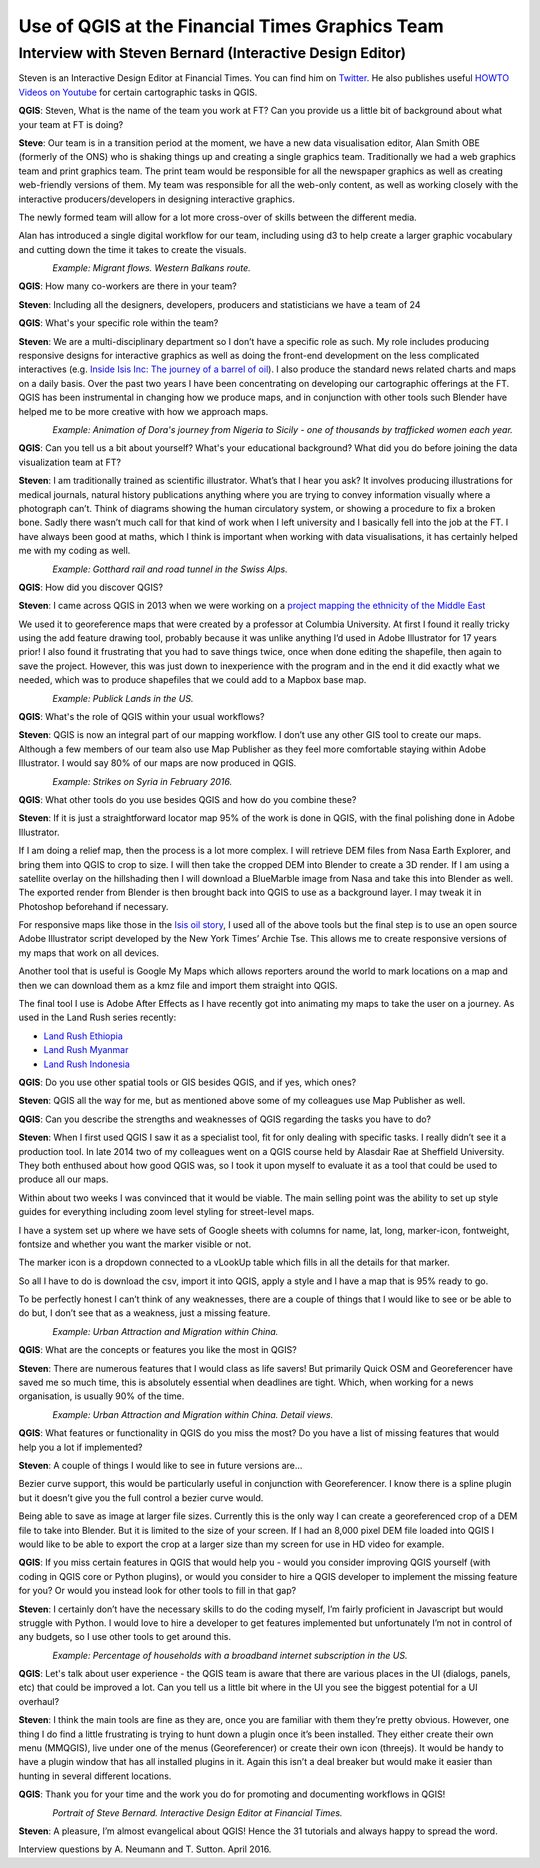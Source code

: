 ================================================
Use of QGIS at the Financial Times Graphics Team
================================================

---------------------------------------------------------
Interview with Steven Bernard (Interactive Design Editor)
---------------------------------------------------------

Steven is an Interactive Design Editor at Financial Times. You can find him on
`Twitter <https://twitter.com/sdbernard>`_. He also publishes useful `HOWTO Videos on Youtube <https://t.co/6aTE6G8h0T>`_
for certain cartographic tasks in QGIS.

**QGIS**: Steven, What is the name of the team you work at FT? Can you provide us a little bit of background
about what your team at FT is doing?

**Steve**: Our team is in a transition period at the moment, we have a new data visualisation editor,
Alan Smith OBE (formerly of the ONS) who is shaking things up and creating a single graphics team.
Traditionally we had a web graphics team and print graphics team. The print team would be responsible
for all the newspaper graphics as well as creating web-friendly versions of them. My team was responsible
for all the web-only content, as well as working closely with the interactive producers/developers in
designing interactive graphics.

The newly formed team will allow for a lot more cross-over of skills between the different media.

Alan has introduced a single digital workflow for our team, including using d3 to help create
a larger graphic vocabulary and cutting down the time it takes to create the visuals.

.. figure:: ./images/ft_europe_migration_balkan-route.png
   :alt: Migrant flows. Western Balkans route.
   :scale: 100%
   :align: left
   
*Example: Migrant flows. Western Balkans route.*


**QGIS**: How many co-workers are there in your team?

**Steven**: Including all the designers, developers, producers and statisticians we have a team of 24

**QGIS**: What's your specific role within the team?

**Steven**: We are a multi-disciplinary department so I don’t have a specific role as such. My role
includes producing responsive designs for interactive graphics as well as doing the front-end
development on the less complicated interactives (e.g. `Inside Isis Inc: The journey of a barrel of oil <ft.com/isisoil>`_). I also produce the standard
news related charts and maps on a daily basis. Over the past two years I have been concentrating
on developing our cartographic offerings at the FT. QGIS has been instrumental in changing how we
produce maps, and in conjunction with other tools such Blender have helped me to be more creative
with how we approach maps.

.. figure:: ./images/ft_nigeria-migration_animation.gif
   :alt: Dora's journey from Nigeria to Sicily - one of thousands by trafficked women each year
   :scale: 100%
   :align: left
   
*Example: Animation of Dora's journey from Nigeria to Sicily - one of thousands by trafficked women each year.*


**QGIS**: Can you tell us a bit about yourself? What's your educational background?
What did you do before joining the data visualization team at FT?

**Steven**: I am traditionally trained as scientific illustrator. What’s that I hear you ask?
It involves producing illustrations for medical journals, natural history publications anything
where you are trying to convey information visually where a photograph can’t. Think of diagrams
showing the human circulatory system, or showing a procedure to fix a broken bone. Sadly there
wasn’t much call for that kind of work when I left university and I basically fell into the job
at the FT. I have always been good at maths, which I think is important when working with data
visualisations, it has certainly helped me with my coding as well.

.. figure:: ./images/ft_gotthard-tunnel.png
   :alt: Gotthard rail and road tunnel
   :scale: 60%
   :align: left
   
*Example: Gotthard rail and road tunnel in the Swiss Alps.*


**QGIS**: How did you discover QGIS?

**Steven**: I came across QGIS in 2013 when we were working on a `project mapping the ethnicity
of the Middle East <http://ig.ft.com/features/2013-07-19_middleeast_religion_map/dist/index.html>`_ 

We used it to georeference maps that were created by a professor at Columbia University. At first I
found it really tricky using the add feature drawing tool, probably because it was unlike anything
I’d used in Adobe Illustrator for 17 years prior! I also found it frustrating that you had to save
things twice, once when done editing the shapefile, then again to save the project. However, this was
just down to inexperience with the program and in the end it did exactly what we needed, which was to
produce shapefiles that we could add to a Mapbox base map.

.. figure:: ./images/ft_blm-federal-land-map.png
   :alt: Public Lands in the US
   :scale: 100%
   :align: left
   
*Example: Publick Lands in the US.*


**QGIS**: What's the role of QGIS within your usual workflows?

**Steven**: QGIS is now an integral part of our mapping workflow. I don’t use any other GIS tool to create our maps.
Although a few members of our team also use Map Publisher as they feel more comfortable staying within Adobe Illustrator.
I would say 80% of our maps are now produced in QGIS.

.. figure:: ./images/ft_isis-air-strikes_febupdate.png
   :alt: Strikes on Syria in February 2016
   :scale: 100%
   :align: left

*Example: Strikes on Syria in February 2016.*


**QGIS**: What other tools do you use besides QGIS and how do you combine these?

**Steven**: If it is just a straightforward locator map 95% of the work is done in QGIS, with the final polishing
done in Adobe Illustrator. 

If I am doing a relief map, then the process is a lot more complex. I will retrieve DEM files from Nasa Earth Explorer,
and bring them into QGIS to crop to size. I will then take the cropped DEM into Blender to create a 3D render.
If I am using a satellite overlay on the hillshading then I will download a BlueMarble image from Nasa and take this
into Blender as well. The exported render from Blender is then brought back into QGIS to use as a background layer.
I may tweak it in Photoshop beforehand if necessary.

For responsive maps like those in the `Isis oil story <ft.com/isisoil>`_, I used all of the above tools but the final
step is to use an open source Adobe Illustrator script developed by the New York Times’ Archie Tse. This allows me to
create responsive versions of my maps that work on all devices.

Another tool that is useful is Google My Maps which allows reporters around the world to mark locations on a map and
then we can download them as a kmz file and import them straight into QGIS.

The final tool I use is Adobe After Effects as I have recently got into animating my maps to take the user on a
journey. As used in the Land Rush series recently:

- `Land Rush Ethiopia <https://ig.ft.com/sites/land-rush-investment/ethiopia/>`_
- `Land Rush Myanmar <https://ig.ft.com/sites/land-rush-investment/myanmar/>`_
- `Land Rush Indonesia <https://ig.ft.com/sites/land-rush-investment/indonesia/>`_

**QGIS**: Do you use other spatial tools or GIS besides QGIS, and if yes, which ones?

**Steven**: QGIS all the way for me, but as mentioned above some of my colleagues use Map Publisher as well.

**QGIS**: Can you describe the strengths and weaknesses of QGIS regarding the tasks you have to do?

**Steven**: When I first used QGIS I saw it as a specialist tool, fit for only dealing with specific tasks.
I really didn’t see it a production tool. In late 2014 two of my colleagues went on a QGIS course held by
Alasdair Rae at Sheffield University. They both enthused about how good QGIS was, so I took it upon myself
to evaluate it as a tool that could be used to produce all our maps.

Within about two weeks I was convinced that it would be viable. The main selling point was the ability to set
up style guides for everything including zoom level styling for street-level maps. 

I have a system set up where we have sets of Google sheets with columns for name, lat, long, marker-icon,
fontweight, fontsize and whether you want the marker visible or not. 

The marker icon is a dropdown connected to a vLookUp table which fills in all the details for that marker. 

So all I have to do is download the csv, import it into QGIS, apply a style and I have a map that is 95% ready to go.

To be perfectly honest I can’t think of any weaknesses, there are a couple of things that I would like to see
or be able to do but, I don’t see that as a weakness, just a missing feature.

.. figure:: ./images/ft_chinaMigration.png
   :alt: Urban Attraction and Migration within China
   :scale: 100%
   :align: left
   
*Example: Urban Attraction and Migration within China.*


**QGIS**: What are the concepts or features you like the most in QGIS?

**Steven**: There are numerous features that I would class as life savers! But primarily Quick OSM and
Georeferencer have saved me so much time, this is absolutely essential when deadlines are tight. Which,
when working for a news organisation, is usually 90% of the time.

.. figure:: ./images/ft_china_henanGuangdong.png
   :alt: Urban Attraction and Migration within China, Details
   :scale: 100%
   :align: left
   
*Example: Urban Attraction and Migration within China. Detail views.*


**QGIS**: What features or functionality in QGIS do you miss the most? Do you have a list of missing features
that would help you a lot if implemented?

**Steven**:  A couple of things I would like to see in future versions are...

Bezier curve support, this would be particularly useful in conjunction with Georeferencer. I know there is a
spline plugin but it doesn’t give you the full control a bezier curve would.

Being able to save as image at larger file sizes. Currently this is the only way I can create a georeferenced
crop of a DEM file to take into Blender. But it is limited to the size of your screen. If I had an 8,000 pixel
DEM file loaded into QGIS I would like to be able to export the crop at a larger size than my screen for use in
HD video for example.

**QGIS**: If you miss certain features in QGIS that would help you - would you consider improving QGIS yourself
(with coding in QGIS core or Python plugins), or would you consider to hire a QGIS developer to implement the
missing feature for you? Or would you instead look for other tools to fill in that gap?

**Steven**: I certainly don’t have the necessary skills to do the coding myself, I’m fairly proficient in
Javascript but would struggle with Python. I would love to hire a developer to get features implemented
but unfortunately I’m not in control of any budgets, so I use other tools to get around this.

.. figure:: ./images/ft_us_broadband_internet_subscription.png
   :alt: Percentage of households with a broadband internet subscription in the US.
   :scale: 100%
   :align: left
   
*Example: Percentage of households with a broadband internet subscription in the US.*


**QGIS**: Let's talk about user experience - the QGIS team is aware that there are various places
in the UI (dialogs, panels, etc) that could be improved a lot. Can you tell us a little bit where
in the UI you see the biggest potential for a UI overhaul?

**Steven**:  I think the main tools are fine as they are, once you are familiar with them they’re pretty
obvious. However, one thing I do find a little frustrating is trying to hunt down a plugin once it’s been
installed. They either create their own menu (MMQGIS), live under one of the menus (Georeferencer) or
create their own icon (threejs). It would be handy to have a plugin window that has all installed plugins
in it. Again this isn’t a deal breaker but would make it easier than hunting in several different
locations.

**QGIS**: Thank you for your time and the work you do for promoting and documenting workflows in QGIS!

.. figure:: ./images/ft_potrait_steve_bernard.jpg
   :alt: Portrait Steve Bernard
   :scale: 20%
   :align: left

*Portrait of Steve Bernard. Interactive Design Editor at Financial Times.*

   
**Steven**: A pleasure, I’m almost evangelical about QGIS! Hence the 31 tutorials and always happy to spread the word.

Interview questions by A. Neumann and T. Sutton. April 2016.
